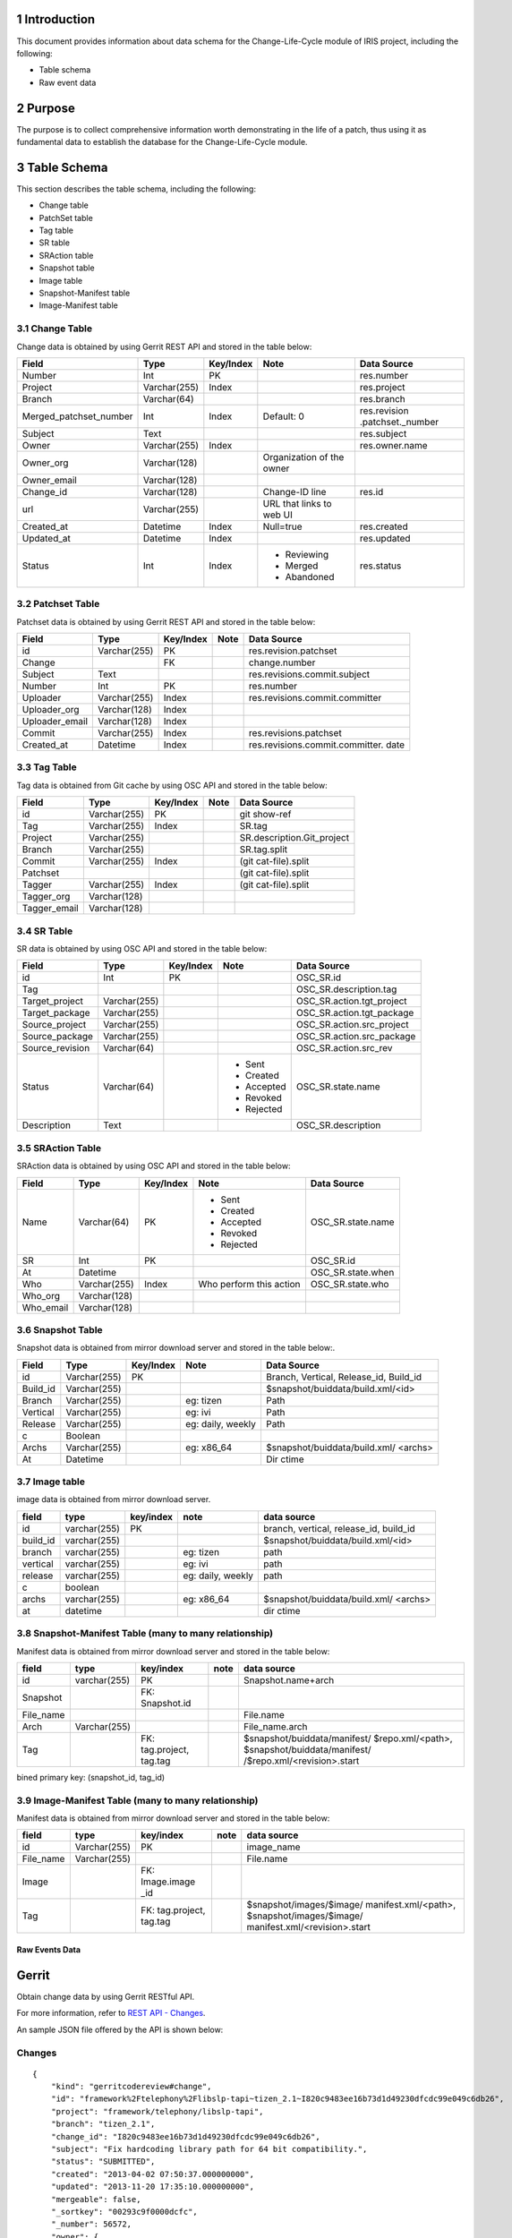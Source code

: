 1 Introduction
--------------
This document provides information about data schema for the Change-Life-Cycle module of IRIS project, including the following:

* Table schema
* Raw event data

2 Purpose
---------
The purpose is to collect comprehensive information worth demonstrating in the life of a patch, thus using it as fundamental data to establish the database for the Change-Life-Cycle module.

3 Table Schema
--------------
This section describes the table schema, including the following:

* Change table
* PatchSet table
* Tag table
* SR table
* SRAction table
* Snapshot table
* Image table
* Snapshot-Manifest table
* Image-Manifest table

3.1 Change Table
````````````````
Change data is obtained by using Gerrit REST API and stored in the table below:

+------------------------+-------------+----------+--------------------------+----------------------------------+
|Field                   |Type         |Key/Index |Note                      |Data Source                       |
+========================+=============+==========+==========================+==================================+
|Number                  |Int          |PK        |                          |res.number                        |
+------------------------+-------------+----------+--------------------------+----------------------------------+
|Project                 |Varchar(255) |Index     |                          |res.project                       |
+------------------------+-------------+----------+--------------------------+----------------------------------+
|Branch                  |Varchar(64)  |          |                          |res.branch                        |
+------------------------+-------------+----------+--------------------------+----------------------------------+
|Merged_patchset_number  |Int          |Index     |Default: 0                |res.revision                      |
|                        |             |          |                          |.patchset._number                 |
+------------------------+-------------+----------+--------------------------+----------------------------------+
|Subject                 |Text         |          |                          |res.subject                       |
+------------------------+-------------+----------+--------------------------+----------------------------------+
|Owner                   |Varchar(255) |Index     |                          |res.owner.name                    |
+------------------------+-------------+----------+--------------------------+----------------------------------+
|Owner_org               |Varchar(128) |          |Organization of the owner |                                  |
+------------------------+-------------+----------+--------------------------+----------------------------------+
|Owner_email             |Varchar(128) |          |                          |                                  |
+------------------------+-------------+----------+--------------------------+----------------------------------+
|Change_id               |Varchar(128) |          |Change-ID line            |res.id                            |
+------------------------+-------------+----------+--------------------------+----------------------------------+
|url                     |Varchar(255) |          |URL that links to web UI  |                                  |
+------------------------+-------------+----------+--------------------------+----------------------------------+
|Created_at              |Datetime     |Index     |Null=true                 |res.created                       |
+------------------------+-------------+----------+--------------------------+----------------------------------+
|Updated_at              |Datetime     |Index     |                          |res.updated                       |
+------------------------+-------------+----------+--------------------------+----------------------------------+
|Status                  |Int          |Index     |- Reviewing               |res.status                        |
|                        |             |          |- Merged                  |                                  |
|                        |             |          |- Abandoned               |                                  |
+------------------------+-------------+----------+--------------------------+----------------------------------+


3.2 Patchset Table
``````````````````
Patchset data is obtained by using Gerrit REST API and stored in the table below:

+------------------------+-------------+----------+--------------------------+----------------------------------+
|Field                   |Type         |Key/Index |Note                      |Data Source                       |
+========================+=============+==========+==========================+==================================+
|id                      |Varchar(255) |PK        |                          |res.revision.patchset             |
+------------------------+-------------+----------+--------------------------+----------------------------------+
|Change                  |             |FK        |                          |change.number                     |
+------------------------+-------------+----------+--------------------------+----------------------------------+
|Subject                 |Text         |          |                          |res.revisions.commit.subject      |
+------------------------+-------------+----------+--------------------------+----------------------------------+
|Number                  |Int          |PK        |                          |res.number                        |
+------------------------+-------------+----------+--------------------------+----------------------------------+
|Uploader                |Varchar(255) |Index     |                          |res.revisions.commit.committer    |
+------------------------+-------------+----------+--------------------------+----------------------------------+
|Uploader_org            |Varchar(128) |Index     |                          |                                  |
+------------------------+-------------+----------+--------------------------+----------------------------------+
|Uploader_email          |Varchar(128) |Index     |                          |                                  |
+------------------------+-------------+----------+--------------------------+----------------------------------+
|Commit                  |Varchar(255) |Index     |                          |res.revisions.patchset            |
+------------------------+-------------+----------+--------------------------+----------------------------------+
|Created_at              |Datetime     |Index     |                          |res.revisions.commit.committer.   |
|                        |             |          |                          |date                              |
+------------------------+-------------+----------+--------------------------+----------------------------------+


3.3 Tag Table
``````````````
Tag data is obtained from Git cache by using OSC API and stored in the table below:

+------------------------+-------------+----------+--------------------------+----------------------------------+
|Field                   |Type         |Key/Index |Note                      |Data Source                       |
+========================+=============+==========+==========================+==================================+
|id                      |Varchar(255) |PK        |                          |git show-ref                      |
+------------------------+-------------+----------+--------------------------+----------------------------------+
|Tag                     |Varchar(255) |Index     |                          |SR.tag                            |
+------------------------+-------------+----------+--------------------------+----------------------------------+
|Project                 |Varchar(255) |          |                          |SR.description.Git_project        |
+------------------------+-------------+----------+--------------------------+----------------------------------+
|Branch                  |Varchar(255) |          |                          |SR.tag.split                      |
+------------------------+-------------+----------+--------------------------+----------------------------------+
|Commit                  |Varchar(255) |Index     |                          |(git cat-file).split              |
+------------------------+-------------+----------+--------------------------+----------------------------------+
|Patchset                |             |          |                          |(git cat-file).split              |
+------------------------+-------------+----------+--------------------------+----------------------------------+
|Tagger                  |Varchar(255) |Index     |                          |(git cat-file).split              |
+------------------------+-------------+----------+--------------------------+----------------------------------+
|Tagger_org              |Varchar(128) |          |                          |                                  |
+------------------------+-------------+----------+--------------------------+----------------------------------+
|Tagger_email            |Varchar(128) |          |                          |                                  |
+------------------------+-------------+----------+--------------------------+----------------------------------+

3.4 SR Table
````````````
SR data is obtained by using OSC API and stored in the table below:

+------------------------+-------------+----------+--------------------------+----------------------------------+
|Field                   |Type         |Key/Index |Note                      |Data Source                       |
+========================+=============+==========+==========================+==================================+
|id                      |Int          |PK        |                          |OSC_SR.id                         |
+------------------------+-------------+----------+--------------------------+----------------------------------+
|Tag                     |             |          |                          |OSC_SR.description.tag            |
+------------------------+-------------+----------+--------------------------+----------------------------------+
|Target_project          |Varchar(255) |          |                          |OSC_SR.action.tgt_project         |
+------------------------+-------------+----------+--------------------------+----------------------------------+
|Target_package          |Varchar(255) |          |                          |OSC_SR.action.tgt_package         |
+------------------------+-------------+----------+--------------------------+----------------------------------+
|Source_project          |Varchar(255) |          |                          |OSC_SR.action.src_project         |
+------------------------+-------------+----------+--------------------------+----------------------------------+
|Source_package          |Varchar(255) |          |                          |OSC_SR.action.src_package         |
+------------------------+-------------+----------+--------------------------+----------------------------------+
|Source_revision         |Varchar(64)  |          |                          |OSC_SR.action.src_rev             |
+------------------------+-------------+----------+--------------------------+----------------------------------+
|Status                  |Varchar(64)  |          |- Sent                    |OSC_SR.state.name                 |
|                        |             |          |- Created                 |                                  |
|                        |             |          |- Accepted                |                                  |
|                        |             |          |- Revoked                 |                                  |
|                        |             |          |- Rejected                |                                  |
+------------------------+-------------+----------+--------------------------+----------------------------------+
|Description             |Text         |          |                          |OSC_SR.description                |
+------------------------+-------------+----------+--------------------------+----------------------------------+

3.5 SRAction Table
``````````````````
SRAction data is obtained by using OSC API and stored in the table below:

+------------------------+-------------+----------+--------------------------+----------------------------------+
|Field                   |Type         |Key/Index |Note                      |Data Source                       |
+========================+=============+==========+==========================+==================================+
|Name                    |Varchar(64)  |PK        |- Sent                    |OSC_SR.state.name                 |
|                        |             |          |- Created                 |                                  |
|                        |             |          |- Accepted                |                                  |
|                        |             |          |- Revoked                 |                                  |
|                        |             |          |- Rejected                |                                  |
+------------------------+-------------+----------+--------------------------+----------------------------------+
|SR                      |Int          |PK        |                          |OSC_SR.id                         |
+------------------------+-------------+----------+--------------------------+----------------------------------+
|At                      |Datetime     |          |                          |OSC_SR.state.when                 |
+------------------------+-------------+----------+--------------------------+----------------------------------+
|Who                     |Varchar(255) |Index     |Who perform this action   |OSC_SR.state.who                  |
+------------------------+-------------+----------+--------------------------+----------------------------------+
|Who_org                 |Varchar(128) |          |                          |                                  |
+------------------------+-------------+----------+--------------------------+----------------------------------+
|Who_email               |Varchar(128) |          |                          |                                  |
+------------------------+-------------+----------+--------------------------+----------------------------------+

3.6 Snapshot Table
``````````````````
Snapshot data is obtained from mirror download server and stored in the table below:.

+------------------------+-------------+----------+--------------------------+----------------------------------+
|Field                   |Type         |Key/Index |Note                      |Data Source                       |
+========================+=============+==========+==========================+==================================+
|id                      |Varchar(255) |PK        |                          |Branch, Vertical, Release_id,     |
|                        |             |          |                          |Build_id                          |
+------------------------+-------------+----------+--------------------------+----------------------------------+
|Build_id                |Varchar(255) |          |                          |$snapshot/buiddata/build.xml/<id> |
+------------------------+-------------+----------+--------------------------+----------------------------------+
|Branch                  |Varchar(255) |          |eg: tizen                 |Path                              |
+------------------------+-------------+----------+--------------------------+----------------------------------+
|Vertical                |Varchar(255) |          |eg: ivi                   |Path                              |
+------------------------+-------------+----------+--------------------------+----------------------------------+
|Release                 |Varchar(255) |          |eg: daily, weekly         |Path                              |
+------------------------+-------------+----------+--------------------------+----------------------------------+
|c                       |Boolean      |          |                          |                                  |
+------------------------+-------------+----------+--------------------------+----------------------------------+
|Archs                   |Varchar(255) |          |eg: x86_64                |$snapshot/buiddata/build.xml/     |
|                        |             |          |                          |<archs>                           |
+------------------------+-------------+----------+--------------------------+----------------------------------+
|At                      |Datetime     |          |                          |Dir ctime                         |
+------------------------+-------------+----------+--------------------------+----------------------------------+

3.7 Image table
``````````````````
image data is obtained from mirror download server.

+------------------------+-------------+----------+--------------------------+----------------------------------+
|field                   |type         |key/index |note                      |data source                       |
+========================+=============+==========+==========================+==================================+
|id                      |varchar(255) |PK        |                          |branch, vertical, release_id,     |
|                        |             |          |                          |build_id                          |
+------------------------+-------------+----------+--------------------------+----------------------------------+
|build_id                |varchar(255) |          |                          |$snapshot/buiddata/build.xml/<id> |
+------------------------+-------------+----------+--------------------------+----------------------------------+
|branch                  |varchar(255) |          |eg: tizen                 |path                              |
+------------------------+-------------+----------+--------------------------+----------------------------------+
|vertical                |varchar(255) |          |eg: ivi                   |path                              |
+------------------------+-------------+----------+--------------------------+----------------------------------+
|release                 |varchar(255) |          |eg: daily, weekly         |path                              |
+------------------------+-------------+----------+--------------------------+----------------------------------+
|c                       |boolean      |          |                          |                                  |
+------------------------+-------------+----------+--------------------------+----------------------------------+
|archs                   |varchar(255) |          |eg: x86_64                |$snapshot/buiddata/build.xml/     |
|                        |             |          |                          |<archs>                           |
+------------------------+-------------+----------+--------------------------+----------------------------------+
|at                      |datetime     |          |                          |dir ctime                         |
+------------------------+-------------+----------+--------------------------+----------------------------------+

3.8 Snapshot-Manifest Table (many to many relationship)
```````````````````````````````````````````````````````
Manifest data is obtained from mirror download server and stored in the table below:

+------------------------+-------------+-------------+------------------------+---------------------------------+
|field                   |type         |key/index    |note                    |data source                      |
+========================+=============+=============+========================+=================================+
|id                      |varchar(255) |PK           |                        |Snapshot.name+arch               |
+------------------------+-------------+-------------+------------------------+---------------------------------+
|Snapshot                |             |FK:          |                        |                                 |
|                        |             |Snapshot.id  |                        |                                 |
+------------------------+-------------+-------------+------------------------+---------------------------------+
|File_name               |             |             |                        |File.name                        |
+------------------------+-------------+-------------+------------------------+---------------------------------+
|Arch                    |Varchar(255) |             |                        |File_name.arch                   |
+------------------------+-------------+-------------+------------------------+---------------------------------+
|Tag                     |             |FK:          |                        |$snapshot/buiddata/manifest/     |
|                        |             |tag.project, |                        |$repo.xml/<path>,                |
|                        |             |tag.tag      |                        |$snapshot/buiddata/manifest/     |
|                        |             |             |                        |/$repo.xml/<revision>.start      |
+------------------------+-------------+-------------+------------------------+---------------------------------+

bined primary key: (snapshot_id, tag_id)

3.9 Image-Manifest Table (many to many relationship)
````````````````````````````````````````````````````
Manifest data is obtained from mirror download server and stored in the table below:

+------------------------+-------------+-------------+------------------------+---------------------------------+
|field                   |type         |key/index    |note                    |data source                      |
+========================+=============+=============+========================+=================================+
|id                      |Varchar(255) |PK           |                        |image_name                       |
+------------------------+-------------+-------------+------------------------+---------------------------------+
|File_name               |Varchar(255) |             |                        |File.name                        |
+------------------------+-------------+-------------+------------------------+---------------------------------+
|Image                   |             |FK:          |                        |                                 |
|                        |             |Image.image  |                        |                                 |
|                        |             |_id          |                        |                                 |
+------------------------+-------------+-------------+------------------------+---------------------------------+
|Tag                     |             |FK:          |                        |$snapshot/images/$image/         |
|                        |             |tag.project, |                        |manifest.xml/<path>,             |
|                        |             |tag.tag      |                        |$snapshot/images/$image/         |
|                        |             |             |                        |manifest.xml/<revision>.start    |
+------------------------+-------------+-------------+------------------------+---------------------------------+


Raw Events Data
===============

Gerrit
------

Obtain change data by using Gerrit RESTful API.

For more information, refer to `REST API - Changes`_.

An sample JSON file offered by the API is shown below:

Changes
```````
::

    {
        "kind": "gerritcodereview#change",
        "id": "framework%2Ftelephony%2Flibslp-tapi~tizen_2.1~I820c9483ee16b73d1d49230dfcdc99e049c6db26",
        "project": "framework/telephony/libslp-tapi",
        "branch": "tizen_2.1",
        "change_id": "I820c9483ee16b73d1d49230dfcdc99e049c6db26",
        "subject": "Fix hardcoding library path for 64 bit compatibility.",
        "status": "SUBMITTED",
        "created": "2013-04-02 07:50:37.000000000",
        "updated": "2013-11-20 17:35:10.000000000",
        "mergeable": false,
        "_sortkey": "00293c9f0000dcfc",
        "_number": 56572,
        "owner": {
          "name": "fangx.li"
        },
        "labels": {
          "Verified": {
            "approved": {
              "name": "fangx.li"
            }
          },
          "Code-Review": {
            "approved": {
              "name": "Anas Nashif"
            }
          }
        },
        "current_revision": "85227f93ecc8283b3606c997c3ca38dc0b774d86",
        "revisions": {
          "85227f93ecc8283b3606c997c3ca38dc0b774d86": {
            "_number": 2,
            "fetch": {
              "http": {
                "url": "https://review.tizendev.org/gerrit/framework/telephony/libslp-tapi",
                "ref": "refs/changes/72/56572/2"
              },
              "ssh": {
                "url": "ssh://review.tizendev.org:29418/framework/telephony/libslp-tapi",
                "ref": "refs/changes/72/56572/2"
              }
            },
            "commit": {
              "parents": [
                {
                  "commit": "aa31f300cc899f9d5aa6599d1cb9f6cbbe8740fd",
                  "subject": "Add tapitest"
                }
              ],
              "author": {
                "name": "Junfeng Dong",
                "email": "junfeng.dong@intel.com",
                "date": "2013-03-29 05:38:39.000000000",
                "tz": 480
              },
              "committer": {
                "name": "Guillaume Zajac",
                "email": "guillaume.zajac@linux.intel.com",
                "date": "2013-04-02 09:46:21.000000000",
                "tz": 120
              },
              "subject": "Fix hardcoding library path for 64 bit compatibility.",
              "message": "Fix hardcoding library path for 64 bit compatibility.\n\nChange-Id: I820c9483ee16b73d1d49230dfcdc99e049c6db26\n"
            }
          }
        }
      }


+------------------------------------+-------------------------------+------------------------+
|Event field                         |DB Field                       |Note                    |
+====================================+===============================+========================+
|res._number                         |Change.Number                  |                        |
+------------------------------------+-------------------------------+------------------------+
|res.project                         |Change.Project                 |                        |
+------------------------------------+-------------------------------+------------------------+
|res.branch                          |Change.Branch                  |                        |
+------------------------------------+-------------------------------+------------------------+
|res.revisions.patchset._number      |Change.Merged_patchset_number  |                        |
+------------------------------------+-------------------------------+------------------------+
|res.subject                         |Change.Subject                 |                        |
+------------------------------------+-------------------------------+------------------------+
|res.owner.name                      |Change.Owner                   |                        |
+------------------------------------+-------------------------------+------------------------+
|res._number                         |Change.Number                  |                        |
+------------------------------------+-------------------------------+------------------------+
|res.project                         |Change.Number                  |                        |
+------------------------------------+-------------------------------+------------------------+
|res.id                              |Change.Change_id               |                        |
+------------------------------------+-------------------------------+------------------------+
|res.created                         |Change.Created_at              |                        |
+------------------------------------+-------------------------------+------------------------+
|res.updated                         |Change.Updated_at              |                        |
+------------------------------------+-------------------------------+------------------------+
|res.status                          |Change.Status                  |                        |
+------------------------------------+-------------------------------+------------------------+
|res.revisions.patchset              |Patchset.id                    |                        |
+------------------------------------+-------------------------------+------------------------+
|res.revisions.commit.subject        |Patchset.Subject               |                        |
+------------------------------------+-------------------------------+------------------------+
|res.revisions.patchset._number      |Patchset.Number                |                        |
+------------------------------------+-------------------------------+------------------------+
|res.revisions.commit.committer      |Patchset.Uploader              |                        |
+------------------------------------+-------------------------------+------------------------+
|res.revisions.patchset              |Patchset.Commit                |                        |
+------------------------------------+-------------------------------+------------------------+
|res.revisions.commit.committer.date |Patchset.Created_at            |                        |
+------------------------------------+-------------------------------+------------------------+


OBS
---

OSC get request
```````````````

Event example

::

    equest: #3259

      submit:       Tizen:2.2:Main:build/apps.Calendar(cleanup) -> Tizen:2.2:Main


      Message:
      Submitter: Amith Kumar Mahale <amith.m@samsung.com>
      Comments: Fix for N_SE-51444 N_SE-51423 N_SE-51500 N_SE-51693
      Git project: apps/osp/Calendar
      Tag: submit/tizen_2.2/20130912.090557
      Commit: fc5caf47dc53fb31de95ec88b974090e2f4659f5 Fix for N_SE-51693

      State:   accepted   2013-09-12T15:40:14 hosang.kim
      Comment: 2.2.1 RC10 R1

      History: new        2013-09-12T08:59:08 rsarobot

+------------------------+-------------+-------------+------------------------+---------------------------------+
|field                   |type         |key/index    |note                    |data source                      |
+========================+=============+=============+========================+=================================+
|Tag                     |             |             |                        |OSC_SR.description.tag           |
+------------------------+-------------+-------------+------------------------+---------------------------------+
|Target_project          |Varchar(255) |             |                        |OSC_SR.action. tgt_project       |
+------------------------+-------------+-------------+------------------------+---------------------------------+
|Target_package          |Varchar(255) |             |                        |OSC_SR.action.tgt_package        |
+------------------------+-------------+-------------+------------------------+---------------------------------+
|Source_project          |Varchar(255) |             |                        |OSC_SR.action.src_project        |
+------------------------+-------------+-------------+------------------------+---------------------------------+
|Source_package          |Varchar(255) |             |                        |OSC_SR.action.src_package        |
+------------------------+-------------+-------------+------------------------+---------------------------------+
|Source_revision         |Varchar(64)  |             |                        |OSC_SR.action.src_rev            |
+------------------------+-------------+-------------+------------------------+---------------------------------+
|Status                  |Varchar(64)  |             |- Sent                  |OSC_SR.state.name                |
|                        |             |             |- Created               |                                 |
|                        |             |             |- Accepted              |                                 |
|                        |             |             |- Revoked               |                                 |
|                        |             |             |- Rejected              |                                 |
+------------------------+-------------+-------------+------------------------+---------------------------------+

.. _`REST API - Changes`: https://gerrit-review.googlesource.com/Documentation/rest-api-changes.html
